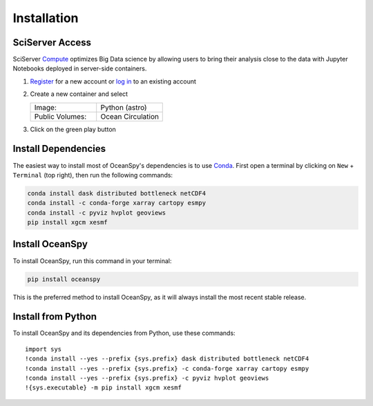 .. highlight:: shell

============
Installation
============

SciServer Access
----------------
SciServer Compute_ optimizes Big Data science by allowing users to bring their analysis close to the data with Jupyter Notebooks deployed in server-side containers.

1. Register_  for a new account or `log in`_ to an existing account 
2. Create a new container and select
 
   .. list-table::
    :stub-columns: 0
    :widths: 60 60

    * - Image:
      - Python (astro)
    * - Public Volumes:
      - Ocean Circulation

3. Click on the green play button 

.. _dependencies:

Install Dependencies
--------------------
The easiest way to install most of OceanSpy's dependencies is to use Conda_.
First open a terminal by clicking on ``New`` + ``Terminal`` (top right), then run the following commands:

.. code-block:: bash

    conda install dask distributed bottleneck netCDF4
    conda install -c conda-forge xarray cartopy esmpy 
    conda install -c pyviz hvplot geoviews
    pip install xgcm xesmf

Install OceanSpy
----------------
To install OceanSpy, run this command in your terminal:

.. code-block:: bash

    pip install oceanspy

This is the preferred method to install OceanSpy, as it will always install the most recent stable release.

Install from Python
-------------------
To install OceanSpy and its dependencies from Python, use these commands::

    import sys
    !conda install --yes --prefix {sys.prefix} dask distributed bottleneck netCDF4
    !conda install --yes --prefix {sys.prefix} -c conda-forge xarray cartopy esmpy 
    !conda install --yes --prefix {sys.prefix} -c pyviz hvplot geoviews
    !{sys.executable} -m pip install xgcm xesmf

.. _SciServer: http://www.sciserver.org
.. _Compute: http://compute.sciserver.org/dashboard/Home/Index
.. _Register: http://portal.sciserver.org/login-portal/Account/Register
.. _log in: http://portal.sciserver.org/login-portal/Account/Login?callbackUrl=http:%2f%2fcompute.sciserver.org%2fdashboard
.. _Conda: https://conda.io/docs
